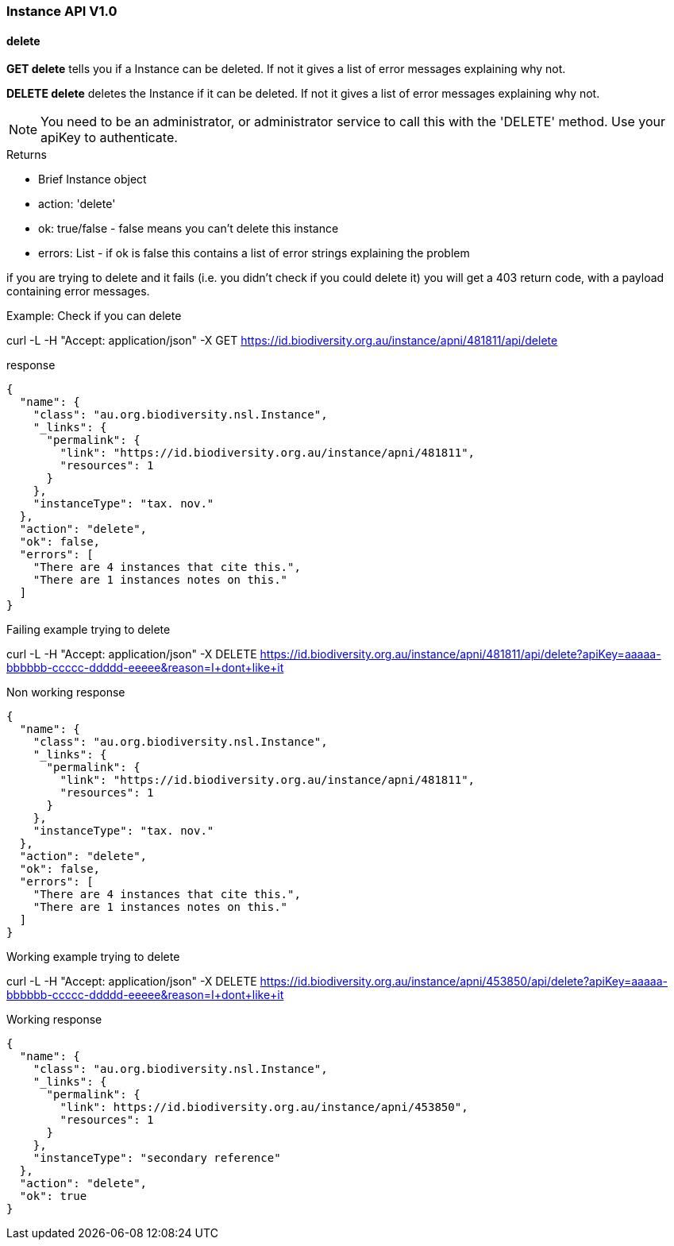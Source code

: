 :imagesdir: resources/images/

=== Instance API V1.0

==== delete

**GET delete** tells you if a Instance can be deleted. If not it gives a list of error messages explaining why not.

**DELETE delete** deletes the Instance if it can be deleted. If not it gives a list of error messages explaining why not.

NOTE: You need to be an administrator, or administrator service to call this with the 'DELETE' method.
Use your apiKey to authenticate.

.Returns

* Brief Instance object
* action: 'delete'
* ok: true/false - false means you can't delete this instance
* errors: List - if ok is false this contains a list of error strings explaining the problem

if you are trying to delete and it fails (i.e. you didn't check if you could delete it) you will get a 403 return code,
with a payload containing error messages.

.Example: Check if you can delete

curl -L -H "Accept: application/json" -X GET https://id.biodiversity.org.au/instance/apni/481811/api/delete

.response

[source, groovy]
----
{
  "name": {
    "class": "au.org.biodiversity.nsl.Instance",
    "_links": {
      "permalink": {
        "link": "https://id.biodiversity.org.au/instance/apni/481811",
        "resources": 1
      }
    },
    "instanceType": "tax. nov."
  },
  "action": "delete",
  "ok": false,
  "errors": [
    "There are 4 instances that cite this.",
    "There are 1 instances notes on this."
  ]
}
----

.Failing example trying to delete

curl -L -H "Accept: application/json" -X DELETE https://id.biodiversity.org.au/instance/apni/481811/api/delete?apiKey=aaaaa-bbbbbb-ccccc-ddddd-eeeee&reason=I+dont+like+it

.Non working response

[source, groovy]
----
{
  "name": {
    "class": "au.org.biodiversity.nsl.Instance",
    "_links": {
      "permalink": {
        "link": "https://id.biodiversity.org.au/instance/apni/481811",
        "resources": 1
      }
    },
    "instanceType": "tax. nov."
  },
  "action": "delete",
  "ok": false,
  "errors": [
    "There are 4 instances that cite this.",
    "There are 1 instances notes on this."
  ]
}
----

.Working example trying to delete

curl -L -H "Accept: application/json" -X DELETE https://id.biodiversity.org.au/instance/apni/453850/api/delete?apiKey=aaaaa-bbbbbb-ccccc-ddddd-eeeee&reason=I+dont+like+it

.Working response

[source, groovy]
----
{
  "name": {
    "class": "au.org.biodiversity.nsl.Instance",
    "_links": {
      "permalink": {
        "link": https://id.biodiversity.org.au/instance/apni/453850",
        "resources": 1
      }
    },
    "instanceType": "secondary reference"
  },
  "action": "delete",
  "ok": true
}
----
